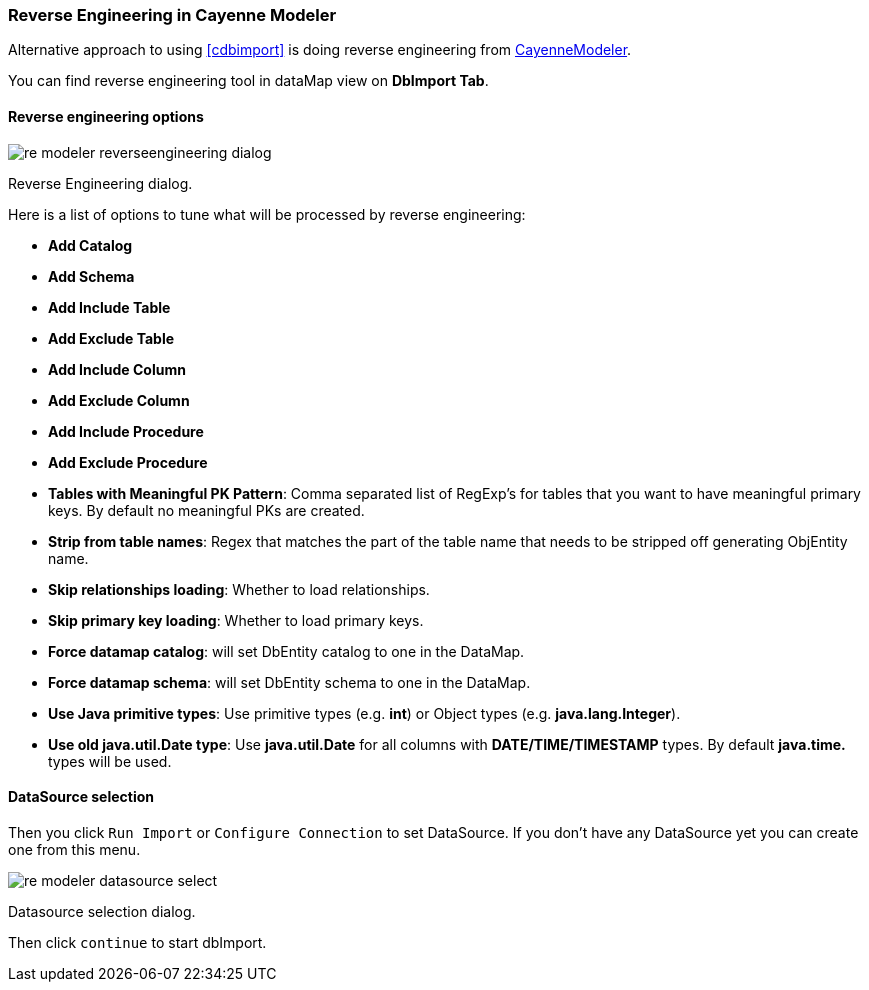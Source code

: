 // Licensed to the Apache Software Foundation (ASF) under one or more
// contributor license agreements. See the NOTICE file distributed with
// this work for additional information regarding copyright ownership.
// The ASF licenses this file to you under the Apache License, Version
// 2.0 (the "License"); you may not use this file except in compliance
// with the License. You may obtain a copy of the License at
//
// https://www.apache.org/licenses/LICENSE-2.0 Unless required by
// applicable law or agreed to in writing, software distributed under the
// License is distributed on an "AS IS" BASIS, WITHOUT WARRANTIES OR
// CONDITIONS OF ANY KIND, either express or implied. See the License for
// the specific language governing permissions and limitations under the
// License.

[[re-modeler]]
=== Reverse Engineering in Cayenne Modeler

Alternative approach to using <<cdbimport>> is doing reverse engineering from <<CayenneModeler Application, CayenneModeler>>.

You can find reverse engineering tool in dataMap view on *DbImport Tab*.

==== Reverse engineering options

image::../images/re-modeler-reverseengineering-dialog.png[align="center"]

Reverse Engineering dialog.

Here is a list of options to tune what will be processed by reverse engineering:

- *Add Catalog*

- *Add Schema*

- *Add Include Table*

- *Add Exclude Table*

- *Add Include Column*

- *Add Exclude Column*

- *Add Include Procedure*

- *Add Exclude Procedure*

- *Tables with Meaningful PK Pattern*: Comma separated list of RegExp's for tables that you want to have meaningful primary keys. By default no meaningful PKs are created.

- *Strip from table names*: Regex that matches the part of the table name that needs to be stripped off generating ObjEntity name.

- *Skip relationships loading*: Whether to load relationships.

- *Skip primary key loading*: Whether to load primary keys.

- *Force datamap catalog*: will set DbEntity catalog to one in the DataMap.

- *Force datamap schema*: will set DbEntity schema to one in the DataMap.

- *Use Java primitive types*: Use primitive types (e.g. *int*) or Object types (e.g. *java.lang.Integer*).

- *Use old java.util.Date type*: Use *java.util.Date* for all columns with *DATE/TIME/TIMESTAMP* types. By default *java.time.* types will be used.

==== DataSource selection

Then you click `Run Import` or `Configure Connection` to set DataSource.
If you don't have any DataSource yet you can create one from this menu.

image::../images/re-modeler-datasource-select.png[align="center"]

Datasource selection dialog.

Then click `continue` to start dbImport.

